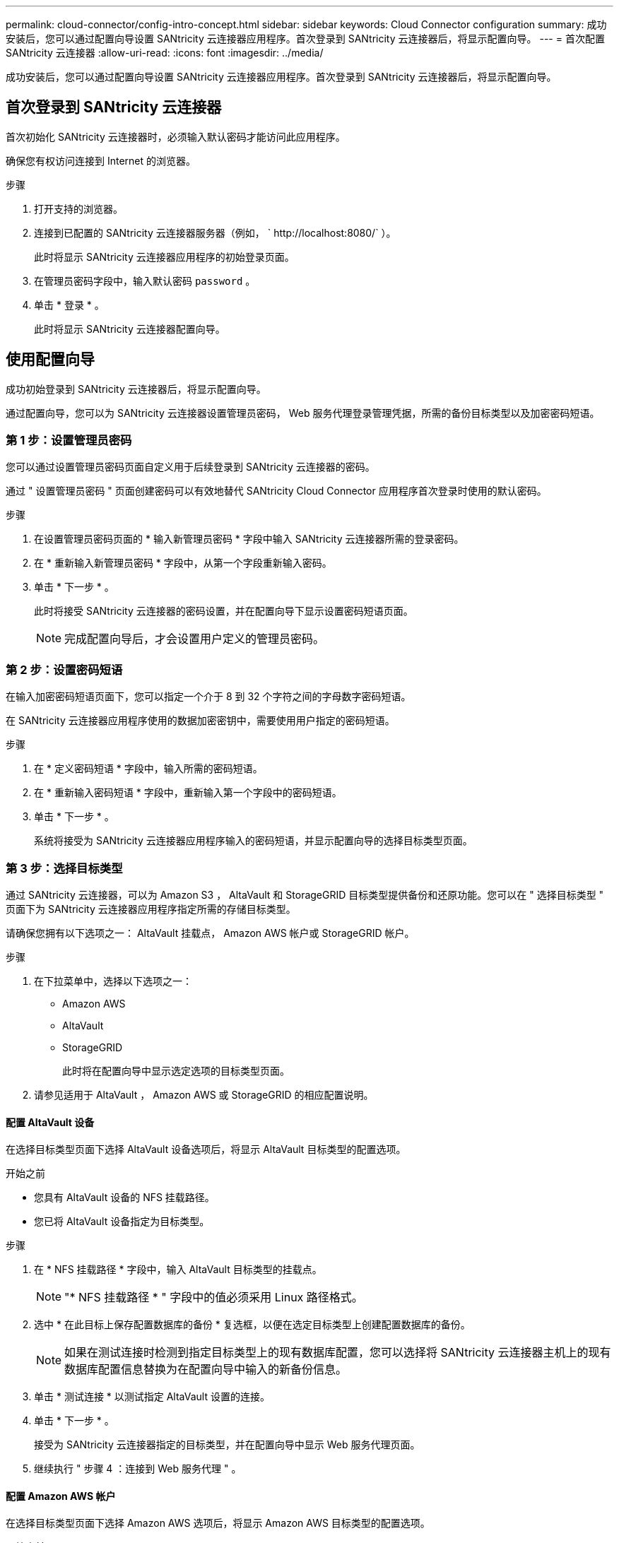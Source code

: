 ---
permalink: cloud-connector/config-intro-concept.html 
sidebar: sidebar 
keywords: Cloud Connector configuration 
summary: 成功安装后，您可以通过配置向导设置 SANtricity 云连接器应用程序。首次登录到 SANtricity 云连接器后，将显示配置向导。 
---
= 首次配置 SANtricity 云连接器
:allow-uri-read: 
:icons: font
:imagesdir: ../media/


[role="lead"]
成功安装后，您可以通过配置向导设置 SANtricity 云连接器应用程序。首次登录到 SANtricity 云连接器后，将显示配置向导。



== 首次登录到 SANtricity 云连接器

首次初始化 SANtricity 云连接器时，必须输入默认密码才能访问此应用程序。

确保您有权访问连接到 Internet 的浏览器。

.步骤
. 打开支持的浏览器。
. 连接到已配置的 SANtricity 云连接器服务器（例如， ` +http://localhost:8080/+` ）。
+
此时将显示 SANtricity 云连接器应用程序的初始登录页面。

. 在管理员密码字段中，输入默认密码 `password` 。
. 单击 * 登录 * 。
+
此时将显示 SANtricity 云连接器配置向导。





== 使用配置向导

成功初始登录到 SANtricity 云连接器后，将显示配置向导。

通过配置向导，您可以为 SANtricity 云连接器设置管理员密码， Web 服务代理登录管理凭据，所需的备份目标类型以及加密密码短语。



=== 第 1 步：设置管理员密码

您可以通过设置管理员密码页面自定义用于后续登录到 SANtricity 云连接器的密码。

通过 " 设置管理员密码 " 页面创建密码可以有效地替代 SANtricity Cloud Connector 应用程序首次登录时使用的默认密码。

.步骤
. 在设置管理员密码页面的 * 输入新管理员密码 * 字段中输入 SANtricity 云连接器所需的登录密码。
. 在 * 重新输入新管理员密码 * 字段中，从第一个字段重新输入密码。
. 单击 * 下一步 * 。
+
此时将接受 SANtricity 云连接器的密码设置，并在配置向导下显示设置密码短语页面。

+

NOTE: 完成配置向导后，才会设置用户定义的管理员密码。





=== 第 2 步：设置密码短语

在输入加密密码短语页面下，您可以指定一个介于 8 到 32 个字符之间的字母数字密码短语。

在 SANtricity 云连接器应用程序使用的数据加密密钥中，需要使用用户指定的密码短语。

.步骤
. 在 * 定义密码短语 * 字段中，输入所需的密码短语。
. 在 * 重新输入密码短语 * 字段中，重新输入第一个字段中的密码短语。
. 单击 * 下一步 * 。
+
系统将接受为 SANtricity 云连接器应用程序输入的密码短语，并显示配置向导的选择目标类型页面。





=== 第 3 步：选择目标类型

通过 SANtricity 云连接器，可以为 Amazon S3 ， AltaVault 和 StorageGRID 目标类型提供备份和还原功能。您可以在 " 选择目标类型 " 页面下为 SANtricity 云连接器应用程序指定所需的存储目标类型。

请确保您拥有以下选项之一： AltaVault 挂载点， Amazon AWS 帐户或 StorageGRID 帐户。

.步骤
. 在下拉菜单中，选择以下选项之一：
+
** Amazon AWS
** AltaVault
** StorageGRID
+
此时将在配置向导中显示选定选项的目标类型页面。



. 请参见适用于 AltaVault ， Amazon AWS 或 StorageGRID 的相应配置说明。




==== 配置 AltaVault 设备

在选择目标类型页面下选择 AltaVault 设备选项后，将显示 AltaVault 目标类型的配置选项。

.开始之前
* 您具有 AltaVault 设备的 NFS 挂载路径。
* 您已将 AltaVault 设备指定为目标类型。


.步骤
. 在 * NFS 挂载路径 * 字段中，输入 AltaVault 目标类型的挂载点。
+

NOTE: "* NFS 挂载路径 * " 字段中的值必须采用 Linux 路径格式。

. 选中 * 在此目标上保存配置数据库的备份 * 复选框，以便在选定目标类型上创建配置数据库的备份。
+

NOTE: 如果在测试连接时检测到指定目标类型上的现有数据库配置，您可以选择将 SANtricity 云连接器主机上的现有数据库配置信息替换为在配置向导中输入的新备份信息。

. 单击 * 测试连接 * 以测试指定 AltaVault 设置的连接。
. 单击 * 下一步 * 。
+
接受为 SANtricity 云连接器指定的目标类型，并在配置向导中显示 Web 服务代理页面。

. 继续执行 " 步骤 4 ：连接到 Web 服务代理 " 。




==== 配置 Amazon AWS 帐户

在选择目标类型页面下选择 Amazon AWS 选项后，将显示 Amazon AWS 目标类型的配置选项。

.开始之前
* 您已建立 Amazon AWS 帐户。
* 您已指定 Amazon AWS 作为目标类型。


.步骤
. 在 * 访问密钥 ID* 字段中，输入 Amazon AWS 目标的访问 ID 。
. 在 * 机密访问密钥 * 字段中，输入目标的机密访问密钥。
. 在 * 分段名称 * 字段中，输入目标的分段名称。
. 选中 * 在此目标上保存配置数据库的备份 * 复选框可在选定目标类型上创建配置数据库的备份。
+

NOTE: 建议启用此设置，以确保在数据库丢失时可以还原备份目标中的数据。

+

NOTE: 如果在测试连接时检测到指定目标类型上的现有数据库配置，您可以选择将 SANtricity 云连接器主机上的现有数据库配置信息替换为在配置向导中输入的新备份信息。

. 单击 * 测试连接 * 以验证输入的 Amazon AWS 凭据。
. 单击 * 下一步 * 。
+
接受为 SANtricity 云连接器指定的目标类型，并在配置向导下显示 Web 服务代理页面。

. 继续执行 " 步骤 4 ：连接到 Web 服务代理 " 。




==== 配置 StorageGRID 帐户

在选择目标类型页面下选择 StorageGRID 选项后，将显示 StorageGRID 目标类型的配置选项。

.开始之前
* 您已建立 StorageGRID 帐户。
* 您在 SANtricity 云连接器密钥库中拥有一个签名的 StorageGRID 证书。
* 您已指定 StorageGRID 作为目标类型。


.步骤
. 在 * URL * 字段中，输入 Amazon S3 云服务的 URL
. 在 * 访问密钥 ID* 字段中，输入 S3 目标的访问 ID 。
. 在 * 机密访问密钥 * 字段中，输入 S3 目标的机密访问密钥。
. 在 * 分段名称 * 字段中，输入 S3 目标的分段名称。
. 要使用路径模式访问，请选中 * 使用路径模式访问 * 复选框。
+

NOTE: 如果未选中，则会使用虚拟主机模式访问。

. 选中 * 在此目标上保存配置数据库的备份 * 复选框可在选定目标类型上创建配置数据库的备份。
+

NOTE: 建议启用此设置，以确保在数据库丢失时可以还原备份目标中的数据。

+

NOTE: 如果在测试连接时检测到指定目标类型上的现有数据库配置，您可以选择将 SANtricity 云连接器主机上的现有数据库配置信息替换为在配置向导中输入的新备份信息。

. 单击 * 测试连接 * 以验证输入的 S3 凭据。
+

NOTE: 某些符合 S3 的帐户可能需要安全的 HTTP 连接。有关在密钥库中放置 StorageGRID 证书的信息，请参见 link:install-intro-concept.html#add-storagegrid-certificate-into-a-keystore["将 StorageGRID 证书添加到密钥库中"]。

. 单击 * 下一步 * 。
+
接受为 SANtricity 云连接器指定的目标类型，并在配置向导下显示 Web 服务代理页面。

. 继续执行 " 步骤 4 ：连接到 Web 服务代理 " 。




=== 第 4 步：连接到 Web 服务代理

与 SANtricity 云连接器结合使用的 Web 服务代理的登录和连接信息可通过输入 Web 服务代理 URL 和凭据页面输入。

确保已与 SANtricity Web 服务代理建立连接。

.步骤
. 在 * URL * 字段中，输入用于 SANtricity 云连接器的 Web 服务代理的 URL 。
. 在 * 用户名 * 字段中，输入 Web 服务代理连接的用户名。
. 在 * 密码 * 字段中，输入 Web 服务代理连接的密码。
. 单击 * 测试连接 * 以验证所输入 Web 服务代理凭据的连接。
. 通过测试连接验证输入的 Web 服务代理凭据后。
. 单击 * 下一步 *
+
此时将接受 SANtricity 云连接器的 Web 服务代理凭据，并在配置向导中显示选择存储阵列页面。





=== 第 5 步：选择存储阵列

根据通过配置向导输入的 SANtricity Web 服务代理凭据，选择存储阵列页面下将显示可用存储阵列的列表。通过此页面，您可以选择 SANtricity 云连接器用于备份和还原作业的存储阵列。

确保已为 SANtricity Web 服务代理应用程序配置存储阵列。


NOTE: SANtricity 云连接器应用程序检测到无法访问的存储阵列会导致日志文件中出现 API 异常。这是 SANtricity Cloud Connector 应用程序在从无法访问的阵列中提取卷列表时的预期行为。为了避免日志文件中出现这些 API 异常，您可以直接使用存储阵列解析根问题描述，或者从 SANtricity Web 服务代理应用程序中删除受影响的存储阵列。

.步骤
. 选中要分配给 SANtricity 云连接器应用程序以执行备份和还原操作的存储阵列旁边的每个复选框。
. 单击 * 下一步 * 。
+
此时将接受选定存储阵列，并在配置向导中显示选择主机页面。

+

NOTE: 您必须为在选择存储阵列页面下选择的任何存储阵列配置有效密码。您可以通过 SANtricity Web 服务代理 API 文档配置存储阵列密码。





=== 第 6 步：选择主机

根据通过配置向导选择的 Web 服务代理托管的存储阵列，您可以通过选择主机页面选择一个可用主机，以便将备份和还原候选卷映射到 SANtricity 云连接器应用程序。

确保您有一个可通过 SANtricity Web 服务代理访问的主机。

.步骤
. 在列出的存储阵列的下拉菜单中，选择所需主机。
. 对 Select Host 页面下列出的任何其他存储阵列重复步骤 1 。
. 单击 * 下一步 * 。
+
此时将接受为 SANtricity 云连接器选择的主机，并在配置向导中显示 " 查看 " 页面。





=== 第 7 步：查看初始配置

SANtricity 云连接器配置向导的最后一页提供了输入结果的摘要，供您查看。

查看经验证的配置数据的结果。

* 如果所有配置数据均已成功验证和建立，请单击 * 完成 * 以完成配置过程。
* 如果无法验证配置数据的任何部分，请单击 * 返回 * 导航到配置向导的适用页面以修改提交的数据。


